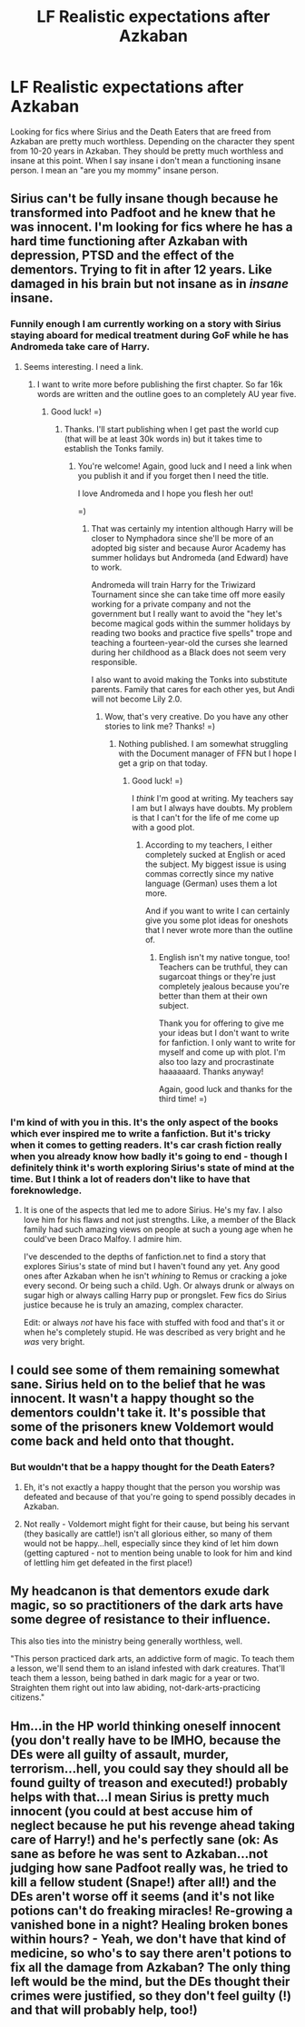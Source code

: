 #+TITLE: LF Realistic expectations after Azkaban

* LF Realistic expectations after Azkaban
:PROPERTIES:
:Author: nounusednames
:Score: 12
:DateUnix: 1502460859.0
:DateShort: 2017-Aug-11
:FlairText: Request
:END:
Looking for fics where Sirius and the Death Eaters that are freed from Azkaban are pretty much worthless. Depending on the character they spent from 10-20 years in Azkaban. They should be pretty much worthless and insane at this point. When I say insane i don't mean a functioning insane person. I mean an "are you my mommy" insane person.


** Sirius can't be fully insane though because he transformed into Padfoot and he knew that he was innocent. I'm looking for fics where he has a hard time functioning after Azkaban with depression, PTSD and the effect of the dementors. Trying to fit in after 12 years. Like damaged in his brain but not insane as in /insane/ insane.
:PROPERTIES:
:Score: 14
:DateUnix: 1502463993.0
:DateShort: 2017-Aug-11
:END:

*** Funnily enough I am currently working on a story with Sirius staying aboard for medical treatment during GoF while he has Andromeda take care of Harry.
:PROPERTIES:
:Author: Hellstrike
:Score: 6
:DateUnix: 1502494163.0
:DateShort: 2017-Aug-12
:END:

**** Seems interesting. I need a link.
:PROPERTIES:
:Score: 1
:DateUnix: 1502494262.0
:DateShort: 2017-Aug-12
:END:

***** I want to write more before publishing the first chapter. So far 16k words are written and the outline goes to an completely AU year five.
:PROPERTIES:
:Author: Hellstrike
:Score: 3
:DateUnix: 1502497654.0
:DateShort: 2017-Aug-12
:END:

****** Good luck! =)
:PROPERTIES:
:Score: 1
:DateUnix: 1502513547.0
:DateShort: 2017-Aug-12
:END:

******* Thanks. I'll start publishing when I get past the world cup (that will be at least 30k words in) but it takes time to establish the Tonks family.
:PROPERTIES:
:Author: Hellstrike
:Score: 3
:DateUnix: 1502525912.0
:DateShort: 2017-Aug-12
:END:

******** You're welcome! Again, good luck and I need a link when you publish it and if you forget then I need the title.

I love Andromeda and I hope you flesh her out!

=)
:PROPERTIES:
:Score: 1
:DateUnix: 1502527295.0
:DateShort: 2017-Aug-12
:END:

********* That was certainly my intention although Harry will be closer to Nymphadora since she'll be more of an adopted big sister and because Auror Academy has summer holidays but Andromeda (and Edward) have to work.

Andromeda will train Harry for the Triwizard Tournament since she can take time off more easily working for a private company and not the government but I really want to avoid the "hey let's become magical gods within the summer holidays by reading two books and practice five spells" trope and teaching a fourteen-year-old the curses she learned during her childhood as a Black does not seem very responsible.

I also want to avoid making the Tonks into substitute parents. Family that cares for each other yes, but Andi will not become Lily 2.0.
:PROPERTIES:
:Author: Hellstrike
:Score: 2
:DateUnix: 1502554624.0
:DateShort: 2017-Aug-12
:END:

********** Wow, that's very creative. Do you have any other stories to link me? Thanks! =)
:PROPERTIES:
:Score: 2
:DateUnix: 1502555193.0
:DateShort: 2017-Aug-12
:END:

*********** Nothing published. I am somewhat struggling with the Document manager of FFN but I hope I get a grip on that today.
:PROPERTIES:
:Author: Hellstrike
:Score: 2
:DateUnix: 1502559150.0
:DateShort: 2017-Aug-12
:END:

************ Good luck! =)

I /think/ I'm good at writing. My teachers say I am but I always have doubts. My problem is that I can't for the life of me come up with a good plot.
:PROPERTIES:
:Score: 2
:DateUnix: 1502559235.0
:DateShort: 2017-Aug-12
:END:

************* According to my teachers, I either completely sucked at English or aced the subject. My biggest issue is using commas correctly since my native language (German) uses them a lot more.

And if you want to write I can certainly give you some plot ideas for oneshots that I never wrote more than the outline of.
:PROPERTIES:
:Author: Hellstrike
:Score: 2
:DateUnix: 1502560366.0
:DateShort: 2017-Aug-12
:END:

************** English isn't my native tongue, too! Teachers can be truthful, they can sugarcoat things or they're just completely jealous because you're better than them at their own subject.

Thank you for offering to give me your ideas but I don't want to write for fanfiction. I only want to write for myself and come up with plot. I'm also too lazy and procrastinate haaaaaard. Thanks anyway!

Again, good luck and thanks for the third time! =)
:PROPERTIES:
:Score: 2
:DateUnix: 1502560722.0
:DateShort: 2017-Aug-12
:END:


*** I'm kind of with you in this. It's the only aspect of the books which ever inspired me to write a fanfiction. But it's tricky when it comes to getting readers. It's car crash fiction really when you already know how badly it's going to end - though I definitely think it's worth exploring Sirius's state of mind at the time. But I think a lot of readers don't like to have that foreknowledge.
:PROPERTIES:
:Author: booksandpots
:Score: 2
:DateUnix: 1502527275.0
:DateShort: 2017-Aug-12
:END:

**** It is one of the aspects that led me to adore Sirius. He's my fav. I also love him for his flaws and not just strengths. Like, a member of the Black family had such amazing views on people at such a young age when he could've been Draco Malfoy. I admire him.

I've descended to the depths of fanfiction.net to find a story that explores Sirius's state of mind but I haven't found any yet. Any good ones after Azkaban when he isn't /whining/ to Remus or cracking a joke every second. Or being such a child. Ugh. Or always drunk or always on sugar high or always calling Harry pup or prongslet. Few fics do Sirius justice because he is truly an amazing, complex character.

Edit: or always /not/ have his face with stuffed with food and that's it or when he's completely stupid. He was described as very bright and he /was/ very bright.
:PROPERTIES:
:Score: 3
:DateUnix: 1502527613.0
:DateShort: 2017-Aug-12
:END:


** I could see some of them remaining somewhat sane. Sirius held on to the belief that he was innocent. It wasn't a happy thought so the dementors couldn't take it. It's possible that some of the prisoners knew Voldemort would come back and held onto that thought.
:PROPERTIES:
:Author: AutumnSouls
:Score: 2
:DateUnix: 1502465751.0
:DateShort: 2017-Aug-11
:END:

*** But wouldn't that be a happy thought for the Death Eaters?
:PROPERTIES:
:Author: kyella14
:Score: 1
:DateUnix: 1502490533.0
:DateShort: 2017-Aug-12
:END:

**** Eh, it's not exactly a happy thought that the person you worship was defeated and because of that you're going to spend possibly decades in Azkaban.
:PROPERTIES:
:Author: AutumnSouls
:Score: 1
:DateUnix: 1502497024.0
:DateShort: 2017-Aug-12
:END:


**** Not really - Voldemort might fight for their cause, but being his servant (they basically are cattle!) isn't all glorious either, so many of them would not be happy...hell, especially since they kind of let him down (getting captured - not to mention being unable to look for him and kind of lettling him get defeated in the first place!)
:PROPERTIES:
:Author: Laxian
:Score: 1
:DateUnix: 1502638495.0
:DateShort: 2017-Aug-13
:END:


** My headcanon is that dementors exude dark magic, so so practitioners of the dark arts have some degree of resistance to their influence.

 

This also ties into the ministry being generally worthless, well.

"This person practiced dark arts, an addictive form of magic. To teach them a lesson, we'll send them to an island infested with dark creatures. That'll teach them a lesson, being bathed in dark magic for a year or two. Straighten them right out into law abiding, not-dark-arts-practicing citizens."
:PROPERTIES:
:Author: healzsham
:Score: 2
:DateUnix: 1502515146.0
:DateShort: 2017-Aug-12
:END:


** Hm...in the HP world thinking oneself innocent (you don't really have to be IMHO, because the DEs were all guilty of assault, murder, terrorism...hell, you could say they should all be found guilty of treason and executed!) probably helps with that...I mean Sirius is pretty much innocent (you could at best accuse him of neglect because he put his revenge ahead taking care of Harry!) and he's perfectly sane (ok: As sane as before he was sent to Azkaban...not judging how sane Padfoot really was, he tried to kill a fellow student (Snape!) after all!) and the DEs aren't worse off it seems (and it's not like potions can't do freaking miracles! Re-growing a vanished bone in a night? Healing broken bones within hours? - Yeah, we don't have that kind of medicine, so who's to say there aren't potions to fix all the damage from Azkaban? The only thing left would be the mind, but the DEs thought their crimes were justified, so they don't feel guilty (!) and that will probably help, too!)
:PROPERTIES:
:Author: Laxian
:Score: 1
:DateUnix: 1502637393.0
:DateShort: 2017-Aug-13
:END:
